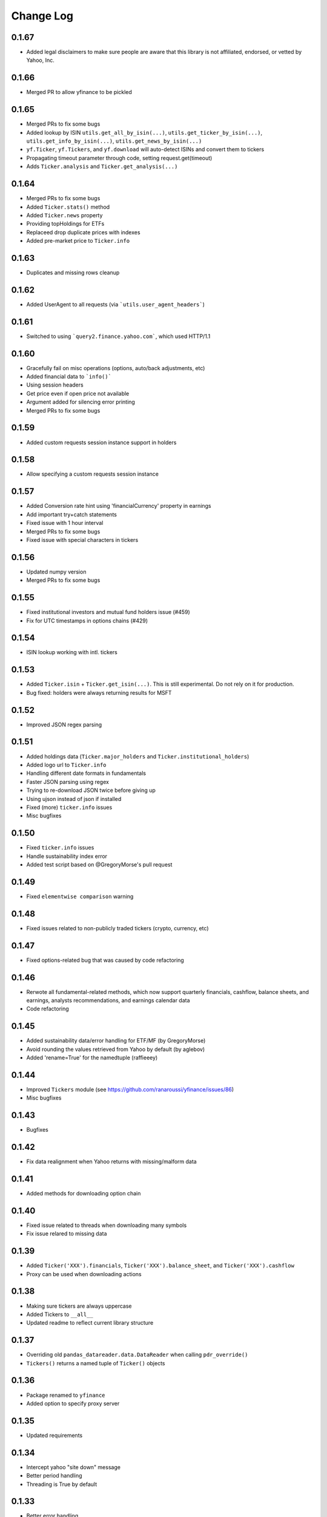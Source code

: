 Change Log
===========

0.1.67
------
- Added legal disclaimers to make sure people are aware that this library is not affiliated, endorsed, or vetted by Yahoo, Inc.

0.1.66
------
- Merged PR to allow yfinance to be pickled

0.1.65
------
- Merged PRs to fix some bugs
- Added lookup by ISIN ``utils.get_all_by_isin(...)``, ``utils.get_ticker_by_isin(...)``, ``utils.get_info_by_isin(...)``, ``utils.get_news_by_isin(...)``
- ``yf.Ticker``, ``yf.Tickers``, and ``yf.download`` will auto-detect ISINs and convert them to tickers
- Propagating timeout parameter through code, setting request.get(timeout)
- Adds ``Ticker.analysis`` and ``Ticker.get_analysis(...)``

0.1.64
------
- Merged PRs to fix some bugs
- Added ``Ticker.stats()`` method
- Added ``Ticker.news`` property
- Providing topHoldings for ETFs
- Replaceed drop duplicate prices with indexes
- Added pre-market price to ``Ticker.info``


0.1.63
------
- Duplicates and missing rows cleanup

0.1.62
------
- Added UserAgent to all requests (via ```utils.user_agent_headers```)

0.1.61
------
- Switched to using ```query2.finance.yahoo.com```, which used HTTP/1.1

0.1.60
------
- Gracefully fail on misc operations (options, auto/back adjustments, etc)
- Added financial data to ```info()```
- Using session headers
- Get price even if open price not available
- Argument added for silencing error printing
- Merged PRs to fix some bugs

0.1.59
------
- Added custom requests session instance support in holders

0.1.58
------
- Allow specifying a custom requests session instance

0.1.57
------
- Added Conversion rate hint using 'financialCurrency' property in earnings
- Add important try+catch statements
- Fixed issue with 1 hour interval
- Merged PRs to fix some bugs
- Fixed issue with special characters in tickers

0.1.56
------
- Updated numpy version
- Merged PRs to fix some bugs

0.1.55
------
- Fixed institutional investors and mutual fund holders issue (#459)
- Fix for UTC timestamps in options chains (#429)

0.1.54
------
- ISIN lookup working with intl. tickers

0.1.53
------
- Added ``Ticker.isin`` + ``Ticker.get_isin(...)``. This is still experimental. Do not rely on it for production.
- Bug fixed: holders were always returning results for MSFT

0.1.52
------
- Improved JSON regex parsing

0.1.51
------
- Added holdings data (``Ticker.major_holders`` and ``Ticker.institutional_holders``)
- Added logo url to ``Ticker.info``
- Handling different date formats in fundamentals
- Faster JSON parsing using regex
- Trying to re-download JSON twice before giving up
- Using ujson instead of json if installed
- Fixed (more) ``ticker.info`` issues
- Misc bugfixes

0.1.50
------
- Fixed ``ticker.info`` issues
- Handle sustainability index error
- Added test script based on @GregoryMorse's pull request

0.1.49
------
- Fixed ``elementwise comparison`` warning

0.1.48
------
- Fixed issues related to non-publicly traded tickers (crypto, currency, etc)

0.1.47
------
- Fixed options-related bug that was caused by code refactoring

0.1.46
------
- Rerwote all fundamental-related methods, which now support quarterly financials, cashflow, balance sheets, and earnings, analysts recommendations, and earnings calendar data
- Code refactoring

0.1.45
------
- Added sustainability data/error handling for ETF/MF (by GregoryMorse)
- Avoid rounding the values retrieved from Yahoo by default (by aglebov)
- Added 'rename=True' for the namedtuple (raffieeey)

0.1.44
------
- Improved ``Tickers`` module (see https://github.com/ranaroussi/yfinance/issues/86)
- Misc bugfixes

0.1.43
------
- Bugfixes

0.1.42
------
- Fix data realignment when Yahoo returns with missing/malform data

0.1.41
------
- Added methods for downloading option chain

0.1.40
------
- Fixed issue related to threads when downloading many symbols
- Fix issue relared to missing data

0.1.39
------
- Added ``Ticker('XXX').financials``, ``Ticker('XXX').balance_sheet``, and ``Ticker('XXX').cashflow``
- Proxy can be used when downloading actions

0.1.38
------
- Making sure tickers are always uppercase
- Added Tickers to ``__all__``
- Updated readme to reflect current library structure

0.1.37
------
- Overriding old ``pandas_datareader.data.DataReader`` when calling ``pdr_override()``
- ``Tickers()`` returns a named tuple of ``Ticker()`` objects

0.1.36
------
- Package renamed to ``yfinance``
- Added option to specify proxy server

0.1.35
------
- Updated requirements

0.1.34
------
- Intercept yahoo "site down" message
- Better period handling
- Threading is True by default

0.1.33
------
- Better error handling

0.1.32
------
- Better error handling
- Updated min. versions for requirements

0.1.31
------
- Include ticker in error message if error is raised

0.1.30
------
- Fixed Yahoo!'s 30m bars being returned as 60m/15m

0.1.29
------
- Fixed issue with Pandas "DataFrame constructor not properly called!"
- If ``threads`` is set to True, it will default to number of tickers (max = @ of CPU cores)

0.1.28
------
- Threading defaults to ``False``

0.1.27
------
- Threading is back :)

0.1.26
------
- Fixed weird bug with Yahoo!, which is returning 60m interval when requesting for 30m interval, by requesting 15m interval and resampling the returned data
- ``Ticker.history()`` auto-adjusts data by default

0.1.21 - 0.1.25
------
- Bugfixs

0.1.2
------
- Round prices based on metadata decimals

0.1.1
------
- Setting Volume colume as np.int64 dtype to avoid integer overflow on Windows

0.1.0
-------
- Works with v8 API
- Introduced Ticker module
- Complete re-write of the entire code
- Skipped a bunch of version :)

0.0.22
-------
- Deprecated Panel support

0.0.21
-------
- Code cleanup

0.0.20
-------
- Fixed issue with progress bar (issue #42)

0.0.19
-------
- Misc bugfixes

0.0.18
-------
- Minor Bugfixes
- Added deprecation warning for future versions regarding auto-overriding pandas_datareader

0.0.17
-------
- Handles duplicate index

0.0.16
-------
- Progress bar bugfix

0.0.15
-------
- Bugfix (closing issue #11)

0.0.14
-------
- Added support for Python 2.7
- Confirming valid data returned before adding it to ``_DFS_``

0.0.13
-------
- Removed debugging code

0.0.12
-------
- Minor bug fix (closing #6)

0.0.11
-------
- Downloads ONLY dividend and stock splits data using ``actions='only'``)

0.0.10
-------
- Downloads dividend and stock splits data (use ``actions=True``)

0.0.9
-------
- Add ``threads`` parameter to ``download()`` (# of threads to use)

0.0.8
-------
- Removed 5 second wait for every failed fetch
- Reduced TTL for Yahoo!'s cookie
- Keeps track of failed downloads and tries to re-download all failed downloads one more time before giving up
- Added progress bar (can be turned off useing ``progress=False``)

0.0.7
-------
- ``pandas_datareader`` is optional (can be called via ``download()`` or via ``pdr.get_data_yahoo()``)
- Tries to re-fetch Yahoo cookie in case of timeout/error

0.0.6
-------
- Forcing index to be of datetime type

0.0.5
-------
- Works using ``requests`` = no need for Selenium, PyVirtualDisplay, or Chrome Driver

0.0.4
-------
- Removed ALL debugging code :)

0.0.3
-------
- Removed debugging code

0.0.2
-------
- Option to explicitly specify the location of the Chrome driver

0.0.1
-------
- Initial release (alpha)
